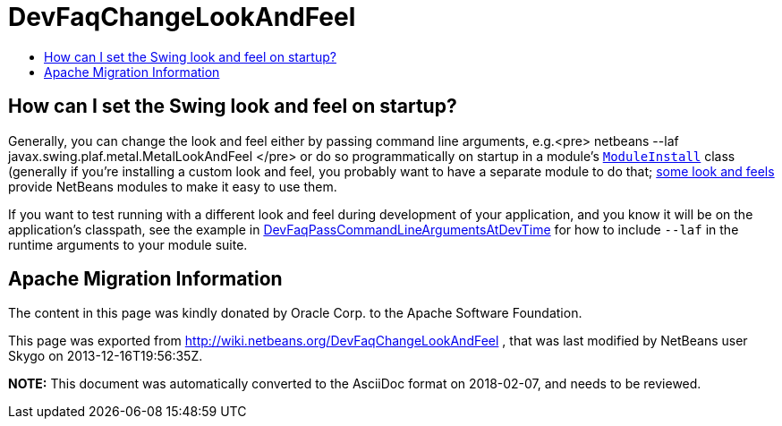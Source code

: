 // 
//     Licensed to the Apache Software Foundation (ASF) under one
//     or more contributor license agreements.  See the NOTICE file
//     distributed with this work for additional information
//     regarding copyright ownership.  The ASF licenses this file
//     to you under the Apache License, Version 2.0 (the
//     "License"); you may not use this file except in compliance
//     with the License.  You may obtain a copy of the License at
// 
//       http://www.apache.org/licenses/LICENSE-2.0
// 
//     Unless required by applicable law or agreed to in writing,
//     software distributed under the License is distributed on an
//     "AS IS" BASIS, WITHOUT WARRANTIES OR CONDITIONS OF ANY
//     KIND, either express or implied.  See the License for the
//     specific language governing permissions and limitations
//     under the License.
//

= DevFaqChangeLookAndFeel
:jbake-type: wiki
:jbake-tags: wiki, devfaq, needsreview
:jbake-status: published
:keywords: Apache NetBeans wiki DevFaqChangeLookAndFeel
:description: Apache NetBeans wiki DevFaqChangeLookAndFeel
:toc: left
:toc-title:
:syntax: true

== How can I set the Swing look and feel on startup?

Generally, you can change the look and feel either by passing command line arguments, e.g.<pre>
netbeans --laf javax.swing.plaf.metal.MetalLookAndFeel
</pre>
or do so programmatically on startup in a module's `link:DevFaqModulesGeneral.asciidoc[ModuleInstall]` class (generally if you're installing a custom look and feel, you probably want to have a separate module to do that; link:http://substance-netbeans.dev.java.net[some look and feels] provide NetBeans modules to make it easy to use them.

If you want to test running with a different look and feel during development of your application, and you know it will be on the application's classpath, see the example in link:DevFaqPassCommandLineArgumentsAtDevTime.asciidoc[DevFaqPassCommandLineArgumentsAtDevTime] for how to include `--laf` in the runtime arguments to your module suite.

== Apache Migration Information

The content in this page was kindly donated by Oracle Corp. to the
Apache Software Foundation.

This page was exported from link:http://wiki.netbeans.org/DevFaqChangeLookAndFeel[http://wiki.netbeans.org/DevFaqChangeLookAndFeel] , 
that was last modified by NetBeans user Skygo 
on 2013-12-16T19:56:35Z.


*NOTE:* This document was automatically converted to the AsciiDoc format on 2018-02-07, and needs to be reviewed.
